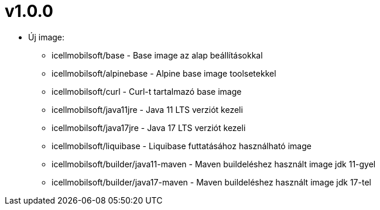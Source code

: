 = v1.0.0

* Új image:
** icellmobilsoft/base - Base image az alap beállításokkal
** icellmobilsoft/alpinebase - Alpine base image toolsetekkel
** icellmobilsoft/curl - Curl-t tartalmazó base image
** icellmobilsoft/java11jre - Java 11 LTS verziót kezeli
** icellmobilsoft/java17jre - Java 17 LTS verziót kezeli
** icellmobilsoft/liquibase - Liquibase futtatásához használható image
** icellmobilsoft/builder/java11-maven - Maven buildeléshez használt image jdk 11-gyel
** icellmobilsoft/builder/java17-maven - Maven buildeléshez használt image jdk 17-tel

